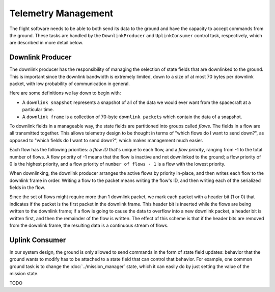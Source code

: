 ====================
Telemetry Management
====================

The flight software needs to be able to both send its data to the ground and
have the capacity to accept commands from the ground. These tasks are handled
by the ``DownlinkProducer`` and ``UplinkConsumer`` control task, respectively,
which are described in more detail below.

Downlink Producer
=================
The downlink producer has the responsibility of managing the selection of state fields that
are downlinked to the ground. This is important since the downlink bandwidth is extremely limited,
down to a size of at most 70 bytes per downlink packet, with low probability of communication in general.

Here are some definitions we lay down to begin with:

- A ``downlink snapshot`` represents a snapshot of all of the data we would ever want from the spacecraft
  at a particular time.
- A ``downlink frame`` is a collection of 70-byte ``downlink packets`` which contain the data of a snapshot.

To downlink fields in a manageable way, the state fields are partitioned into groups called `flows`.
The fields in a flow are all transmitted together. This allows telemetry design to be thought in
terms of "which flows do I want to send down?", as opposed to "which fields do I want to send down?",
which makes management much easier.

Each flow has the following priorities: a `flow ID` that's unique to each flow, and a `flow priority`,
ranging from -1 to the total number of flows. A flow priority of -1 means that the flow is inactive
and not downlinked to the ground; a flow priority of 0 is the highest priority, and a flow priority of
``number of flows - 1`` is a flow with the lowest priority.

When downlinking, the downlink producer arranges the active flows by priority in-place, and then
writes each flow to the downlink frame in order. Writing a flow to the packet means writing the flow's ID,
and then writing each of the serialized fields in the flow.

Since the set of flows might require more than 1 downlink packet, we mark each packet with a header bit 
(1 or 0) that indicates if the packet is the first packet in the downlink frame. This header bit is inserted 
while the flows are being written to the downlink frame; if a flow is going to cause the data to overflow
into a new downlink packet, a header bit is written first, and then the remainder of the flow is written.
The effect of this scheme is that if the header bits are removed from the downlink frame, the resulting data
is a continuous stream of flows.

Uplink Consumer
===============
In our system design, the ground is only allowed to send commands in the form of state
field updates: behavior that the ground wants to modify has to be attached to a state field
that can control that behavior. For example, one common ground task is to change
the :doc:`../mission_manager` state, which it can easily do by just setting the
value of the mission state.

TODO
